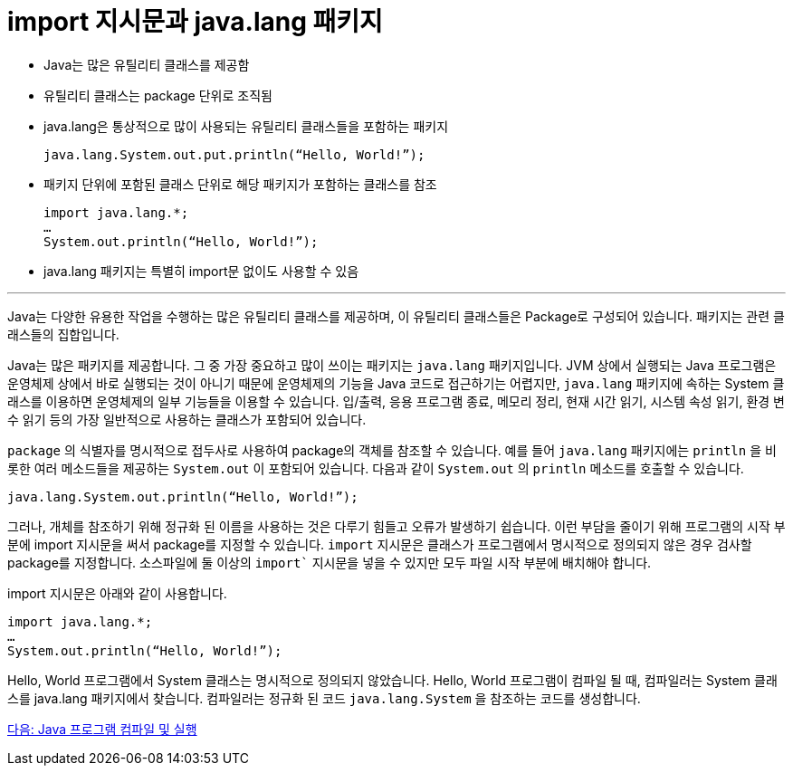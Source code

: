 = import 지시문과 java.lang 패키지

* Java는 많은 유틸리티 클래스를 제공함
* 유틸리티 클래스는 package 단위로 조직됨
* java.lang은 통상적으로 많이 사용되는 유틸리티 클래스들을 포함하는 패키지
+
----
java.lang.System.out.put.println(“Hello, World!”);
----
+
* 패키지 단위에 포함된 클래스 단위로 해당 패키지가 포함하는 클래스를 참조
+
[source, java]
----
import java.lang.*;
…
System.out.println(“Hello, World!”);
----
+
* java.lang 패키지는 특별히 import문 없이도 사용할 수 있음

---

Java는 다양한 유용한 작업을 수행하는 많은 유틸리티 클래스를 제공하며, 이 유틸리티 클래스들은 Package로 구성되어 있습니다. 패키지는 관련 클래스들의 집합입니다.

Java는 많은 패키지를 제공합니다. 그 중 가장 중요하고 많이 쓰이는 패키지는 `java.lang` 패키지입니다. JVM 상에서 실행되는 Java 프로그램은 운영체제 상에서 바로 실행되는 것이 아니기 때문에 운영체제의 기능을 Java 코드로 접근하기는 어렵지만, `java.lang` 패키지에 속하는 System 클래스를 이용하면 운영체제의 일부 기능들을 이용할 수 있습니다. 입/출력, 응용 프로그램 종료, 메모리 정리, 현재 시간 읽기, 시스템 속성 읽기, 환경 변수 읽기 등의 가장 일반적으로 사용하는 클래스가 포함되어 있습니다.

`package` 의 식별자를 명시적으로 접두사로 사용하여 package의 객체를 참조할 수 있습니다. 예를 들어 `java.lang` 패키지에는 `println` 을 비롯한 여러 메소드들을 제공하는 `System.out` 이 포함되어 있습니다. 다음과 같이 `System.out` 의 `println` 메소드를 호출할 수 있습니다.

[source, java]
----
java.lang.System.out.println(“Hello, World!”);
----

그러나, 개체를 참조하기 위해 정규화 된 이름을 사용하는 것은 다루기 힘들고 오류가 발생하기 쉽습니다. 이런 부담을 줄이기 위해 프로그램의 시작 부분에 import 지시문을 써서 package를 지정할 수 있습니다. `import` 지시문은 클래스가 프로그램에서 명시적으로 정의되지 않은 경우 검사할 package를 지정합니다. 소스파일에 둘 이상의 `import`` 지시문을 넣을 수 있지만 모두 파일 시작 부분에 배치해야 합니다.

import 지시문은 아래와 같이 사용합니다.

[source, java]
----
import java.lang.*;
… 
System.out.println(“Hello, World!”);
----

Hello, World 프로그램에서 System 클래스는 명시적으로 정의되지 않았습니다. Hello, World 프로그램이 컴파일 될 때, 컴파일러는 System 클래스를 java.lang 패키지에서 찾습니다. 컴파일러는 정규화 된 코드 `java.lang.System` 을 참조하는 코드를 생성합니다.


link:./07_demo.adoc[다음: Java 프로그램 컴파일 및 실행]